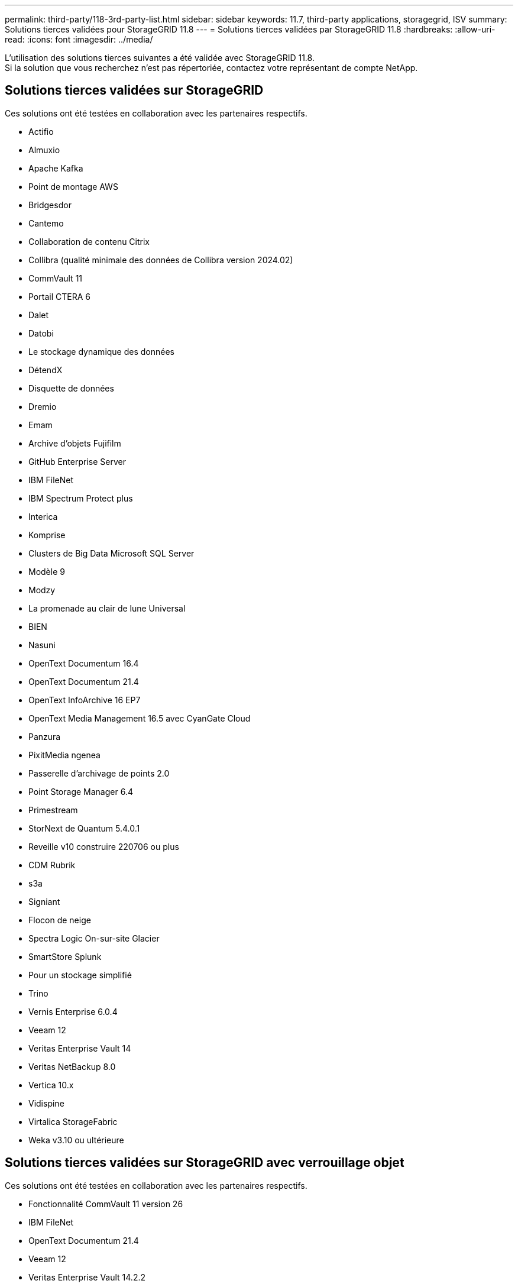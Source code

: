 ---
permalink: third-party/118-3rd-party-list.html 
sidebar: sidebar 
keywords: 11.7, third-party applications, storagegrid, ISV 
summary: Solutions tierces validées pour StorageGRID 11.8 
---
= Solutions tierces validées par StorageGRID 11.8
:hardbreaks:
:allow-uri-read: 
:icons: font
:imagesdir: ../media/


[role="lead"]
L'utilisation des solutions tierces suivantes a été validée avec StorageGRID 11.8. +
Si la solution que vous recherchez n'est pas répertoriée, contactez votre représentant de compte NetApp.



== Solutions tierces validées sur StorageGRID

Ces solutions ont été testées en collaboration avec les partenaires respectifs.

* Actifio
* Almuxio
* Apache Kafka
* Point de montage AWS
* Bridgesdor
* Cantemo
* Collaboration de contenu Citrix
* Collibra (qualité minimale des données de Collibra version 2024.02)
* CommVault 11
* Portail CTERA 6
* Dalet
* Datobi
* Le stockage dynamique des données
* DétendX
* Disquette de données
* Dremio
* Emam
* Archive d'objets Fujifilm
* GitHub Enterprise Server
* IBM FileNet
* IBM Spectrum Protect plus
* Interica
* Komprise
* Clusters de Big Data Microsoft SQL Server
* Modèle 9
* Modzy
* La promenade au clair de lune Universal
* BIEN
* Nasuni
* OpenText Documentum 16.4
* OpenText Documentum 21.4
* OpenText InfoArchive 16 EP7
* OpenText Media Management 16.5 avec CyanGate Cloud
* Panzura
* PixitMedia ngenea
* Passerelle d'archivage de points 2.0
* Point Storage Manager 6.4
* Primestream
* StorNext de Quantum 5.4.0.1
* Reveille v10 construire 220706 ou plus
* CDM Rubrik
* s3a
* Signiant
* Flocon de neige
* Spectra Logic On-sur-site Glacier
* SmartStore Splunk
* Pour un stockage simplifié
* Trino
* Vernis Enterprise 6.0.4
* Veeam 12
* Veritas Enterprise Vault 14
* Veritas NetBackup 8.0
* Vertica 10.x
* Vidispine
* Virtalica StorageFabric
* Weka v3.10 ou ultérieure




== Solutions tierces validées sur StorageGRID avec verrouillage objet

Ces solutions ont été testées en collaboration avec les partenaires respectifs.

* Fonctionnalité CommVault 11 version 26
* IBM FileNet
* OpenText Documentum 21.4
* Veeam 12
* Veritas Enterprise Vault 14.2.2
* Veritas NetBackup 10.1.1 et versions ultérieures




== Solutions tierces prises en charge sur StorageGRID

Ces solutions ont été testées.

* Logiciel d'archivage
* Communications d'axe
* Congruity360
* DataFrameworks
* Plate-forme DIVA EcoDigital
* Encoding.com
* Archive d'objets Fujifilm
* Archive GE Centricity Enterprise
* Gitlab
* Acuo Hyland
* IBM Aspera
* Systèmes Milestone
* RSSI
* Moteur REACH
* SilverTrak
* SoftNAS
* QSTAR
* Velasea




== Gestionnaires de clés pris en charge sur StorageGRID

Ces solutions ont été testées.

* Entrust KeyControl 10.2
* Coffre-fort Hashicorp 1.15.0
* Thales CipherTrust Manager 2.0
* Thales CipherTrust Manager 2.1
* Thales CipherTrust Manager 2.2
* Thales CipherTrust Manager 2.3
* Thales CipherTrust Manager 2.4
* Thales CipherTrust Manager 2.8
* Thales CipherTrust Manager 2.9
* Thales CipherTrust Manager 2.10
* Thales CipherTrust Manager 2.11
* Thales CipherTrust Manager 2.12
* Thales CipherTrust Manager 2.13
* Thales CipherTrust Manager 2.14

